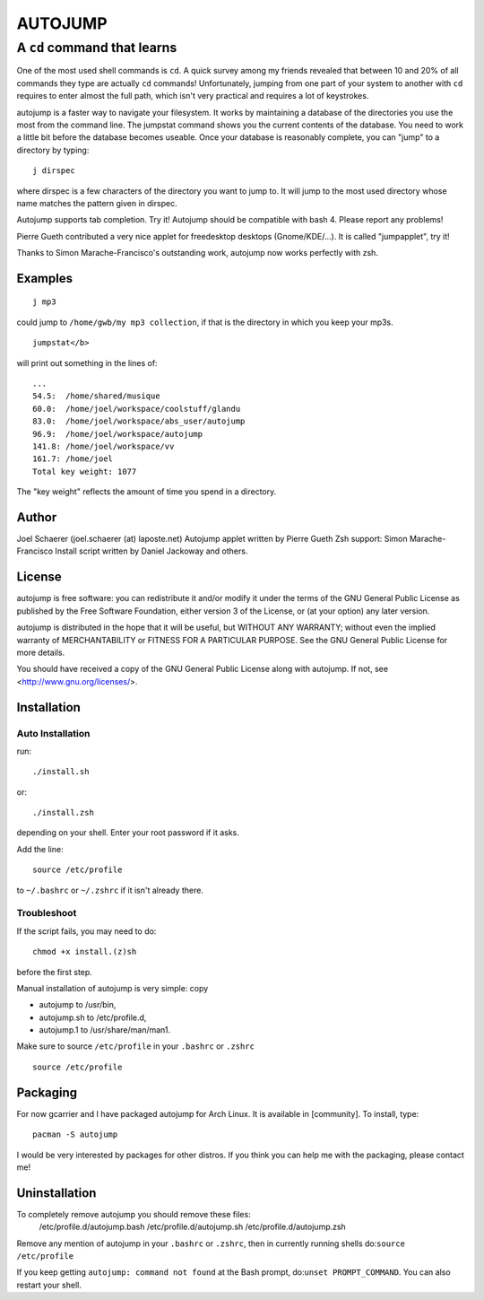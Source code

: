 ========
AUTOJUMP
========

----------------------------
A ``cd`` command that learns
----------------------------

One of the most used shell commands is ``cd``. A quick survey among my friends revealed that between 10 and 20% of all commands they type are actually ``cd`` commands! Unfortunately, jumping from one part of your system to another with ``cd`` requires to enter almost the full path, which isn't very practical and requires a lot of keystrokes.

autojump is a faster way to navigate your filesystem. It works by maintaining a database of the directories you use the most from the command line. The jumpstat command shows you the current contents of the database. You need to work a little bit  before  the  database becomes useable. Once your database is reasonably complete, you can "jump" to a directory by typing::

 j dirspec

where dirspec is a few characters of the directory you want to jump to. It will jump to the most used  directory  whose
name matches the pattern given in dirspec.

Autojump supports tab completion. Try it! Autojump should be compatible with bash 4. Please report any problems!

Pierre Gueth contributed a very nice applet for freedesktop desktops (Gnome/KDE/...). It is called "jumpapplet", try it!

Thanks to Simon Marache-Francisco's outstanding work, autojump now works perfectly with zsh.

Examples
========

::

 j mp3

could jump to ``/home/gwb/my mp3 collection``, if that is the directory in which you keep your mp3s. ::

 jumpstat</b>

will print out something in the lines of::

 ...
 54.5:	/home/shared/musique
 60.0:	/home/joel/workspace/coolstuff/glandu
 83.0:	/home/joel/workspace/abs_user/autojump
 96.9:	/home/joel/workspace/autojump
 141.8:	/home/joel/workspace/vv
 161.7:	/home/joel
 Total key weight: 1077

The "key weight" reflects the amount of time you spend in a directory.

Author
======

Joel Schaerer (joel.schaerer (at) laposte.net)
Autojump applet written by Pierre Gueth
Zsh support: Simon Marache-Francisco
Install script written by Daniel Jackoway and others.

License
=======

autojump is free software: you can redistribute it and/or modify
it under the terms of the GNU General Public License as published by
the Free Software Foundation, either version 3 of the License, or
(at your option) any later version.

autojump is distributed in the hope that it will be useful,
but WITHOUT ANY WARRANTY; without even the implied warranty of
MERCHANTABILITY or FITNESS FOR A PARTICULAR PURPOSE.  See the
GNU General Public License for more details.

You should have received a copy of the GNU General Public License
along with autojump.  If not, see <http://www.gnu.org/licenses/>.

Installation
============

Auto Installation
-----------------

run:: 

 ./install.sh 

or::
 
 ./install.zsh

depending on your shell.
Enter your root password if it asks. 

Add the line::

 source /etc/profile

to ``~/.bashrc`` or ``~/.zshrc`` if it isn't already there. 

Troubleshoot
------------

If the script fails, you may need to do::

 chmod +x install.(z)sh

before the first step. 


Manual installation of autojump is very simple: copy

- autojump to /usr/bin,
- autojump.sh to /etc/profile.d,
- autojump.1 to /usr/share/man/man1.

Make sure to source ``/etc/profile`` in your ``.bashrc`` or ``.zshrc`` ::

 source /etc/profile

Packaging
=========

For now gcarrier and I have packaged autojump for Arch Linux. It is available in [community]. To install, type::

 pacman -S autojump

I would be very interested by packages for other distros. If you think you can help me with the packaging, please contact me!

Uninstallation
==============

To completely remove autojump you should remove these files:
 /etc/profile.d/autojump.bash
 /etc/profile.d/autojump.sh
 /etc/profile.d/autojump.zsh
Remove any mention of autojump in your ``.bashrc`` or ``.zshrc``, then in currently running shells do:``source /etc/profile``

If you keep getting ``autojump: command not found`` at the Bash prompt, do:``unset PROMPT_COMMAND``. You can also restart your shell.
